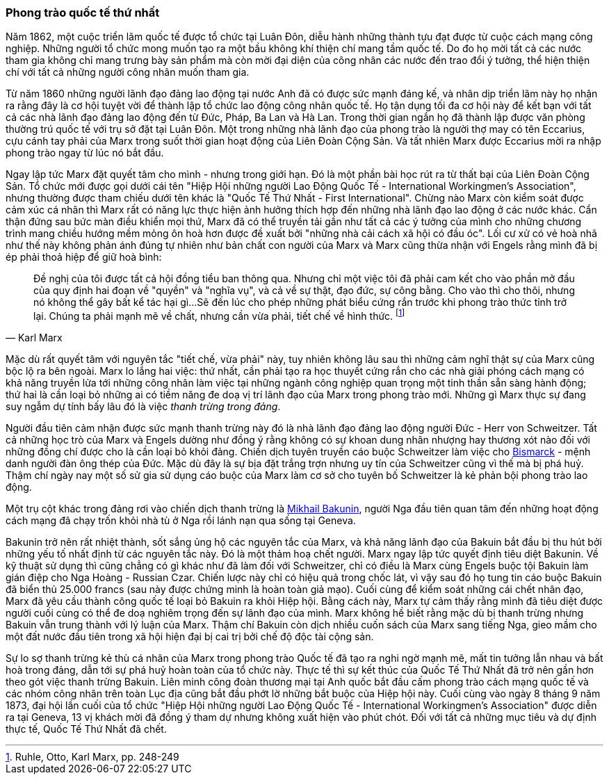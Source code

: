 === Phong trào quốc tế thứ nhất

Năm 1862, một cuộc triển lãm quốc tế được tổ chức tại Luân Đôn, diễu hành những
thành tựu đạt được từ cuộc cách mạng công nghiệp. Những người tổ chức mong muốn
tạo ra một bầu không khí thiện chí mang tầm quốc tế. Do đo họ mời tất cả các
nước tham gia không chỉ mang trưng bày sản phẩm mà còn mời đại diện của công nhân
các nước đến trao đổi ý tưởng, thể hiện thiện chí với tất cả những người công nhân
muốn tham gia.

Từ năm 1860 những người lãnh đạo đảng lao động tại nước Anh đã có được sức mạnh đáng
kế, và nhân dịp triển lãm này họ nhận ra rằng đây là cơ hội tuyệt vời để thành lập tổ
chức lao động công nhân quốc tế. Họ tận dụng tối đa cơ hội này để kết bạn với tất
cả các nhà lãnh đạo đảng lao động đến từ Đức, Pháp, Ba Lan và Hà Lan. Trong thời gian
ngắn họ đã thành lập được văn phòng thường trú quốc tế với trụ sở đặt
tại Luân Đôn. Một trong những nhà lãnh đạo của phong trào là người thợ may có tên
Eccarius, cựu cánh tay phải của Marx trong suốt thời gian hoạt động của Liên Đoàn
Cộng Sản. Và tất nhiên Marx được Eccarius mời ra nhập phong trào ngay từ lúc nó
bắt đầu.

Ngay lập tức Marx đặt quyết tâm cho mình - nhưng trong giới hạn. Đó là một phần
bài học rút ra từ thất bại của Liên Đoàn Cộng Sản. Tổ chức mới được gọi dưới cái
tên "Hiệp Hội những người Lao Động Quốc Tế - International Workingmen's Association",
nhưng thường được tham chiếu dưới tên khác là "Quốc Tế Thứ Nhất - First International".
Chừng nào Marx còn kiểm soát được cảm xúc cá nhân thì Marx rất có năng lực thực
hiện ảnh hưởng thích hợp đến những nhà lãnh đạo lao động ở các nước khác.
Cẩn thận đứng sau bức màn điều khiển mọi thứ, Marx đã có thể truyền tải gần như
tất cả các ý tưởng của mình cho những chương trình mang chiều hướng mềm mỏng
ôn hoà hơn được đề xuất bởi "những nhà cải cách xã hội có đầu óc".
Lối cư xử có vẻ hoà nhã như thế này không phản ánh đúng tự nhiên như bản chất con người
của Marx và Marx cũng thừa nhận với Engels rằng mình đã bị ép phải thoả hiệp để giữ hoà
bình:

[quote, Karl Marx]
Đề nghị của tôi được tất cả hội đồng tiểu ban thông qua. Nhưng chỉ một việc tôi
đã phải cam kết cho vào phần mở đầu của quy định hai đoạn về "quyền" và "nghĩa vụ",
và cả về sự thật, đạo đức, sự công bằng. Cho vào thì cho thôi, nhưng nó không thể gây
bất kể tác hại gì...Sẽ đến lúc cho phép những phát biểu cứng rắn trước khi phong
trào thức tỉnh trở lại. Chúng ta phải mạnh mẽ về chất, nhưng cần vừa phải, tiết chế về
hình thức. footnote:[Ruhle, Otto, Karl Marx, pp. 248-249]

Mặc dù rất quyết tâm với nguyên tắc "tiết chế, vừa phải" này, tuy nhiên không lâu
sau thì những cảm nghĩ thật sự của Marx cũng bộc lộ ra bên ngoài. Marx lo lắng hai
việc: thứ nhất, cần phải tạo ra học thuyết cứng rắn cho các nhà giải phóng cách mạng
có khả năng truyền lửa tới những công nhân làm việc tại những ngành công nghiệp quan trọng
một tinh thần sẵn sàng hành động; thứ hai là cần loại bỏ những ai có tiềm năng đe doạ
vị trí lãnh đạo của Marx trong phong trào mới. Những gì Marx thực sự đang suy ngẫm
dự tính bấy lâu đó là việc _thanh trừng trong đảng_.

Người đầu tiên cảm nhận được sức mạnh thanh trừng này đó là nhà lãnh đạo đảng lao động
người Đức - Herr von Schweitzer. Tất cả những học trò của Marx và Engels dường
như đồng ý rằng không có sự khoan dung nhân nhượng hay thương xót nào đối với những
đồng chí được cho là cần loại bỏ khỏi đảng. Chiến dịch tuyên truyền cáo buộc Schweitzer
làm việc cho link://++https://en.wikipedia.org/wiki/Otto_von_Bismarck++[Bismarck]
- mệnh danh người đàn ông thép của Đức. Mặc dù đây là sự bịa đặt
trắng trợn nhưng uy tín của Schweitzer cũng vì thế mà bị phá huỷ. Thậm chí ngày
nay một số sử gia sử dụng cáo buộc của Marx làm cơ sở cho tuyên bố Schweitzer là
kẻ phản bội phong trào lao động.

Một trụ cột khác trong đảng rơi vào chiến dịch thanh trừng là
link://++https://en.wikipedia.org/wiki/Mikhail_Bakunin++[Mikhail Bakunin],
người Nga đầu tiên quan tâm đến những hoạt động cách mạng đã chạy trốn khỏi nhà tù
ở Nga rồi lánh nạn qua sống tại Geneva.

Bakunin trở nên rất nhiệt thành, sốt sắng ủng hộ các nguyên tắc của Marx, và khả
năng lãnh đạo của Bakuin bắt đầu bị thu hút bởi những yếu tố nhất định từ các nguyên
tắc này. Đó là một thảm hoạ chết người. Marx ngay lập tức quyết định tiêu diệt  Bakunin.
Về kỹ thuật sử dụng thì cũng chẳng có gì khác như đã làm đối với Schweitzer, chỉ có điều
là Marx cùng Engels buộc tội Bakuin làm gián điệp cho Nga Hoàng - Russian Czar.
Chiến lược này chỉ có hiệu quả trong chốc lát, vì vậy sau đó họ tung tin cáo buộc Bakuin
đã biển thủ 25.000 francs (sau này được chứng minh là hoàn toàn giả mạo).
Cuối cùng để kiểm soát những cái chết nhân đạo, Marx đã yêu cầu thành công quốc
tế loại bỏ Bakuin ra khỏi Hiệp hội. Bằng cách này, Marx tự cảm thấy rằng  mình
đã tiêu diệt được người cuối cùng có thể đe doạ nghiêm trọng đến sự lãnh đạo của
mình. Marx không hề biết rằng mặc dù bị thanh trừng nhưng Bakuin vẫn trung thành
với lý luận của Marx. Thậm chí Bakuin còn dịch nhiều cuốn sách của Marx sang tiếng Nga,
gieo mầm cho một đất nước đầu tiên trong xã hội hiện đại bị cai trị bởi chế độ
độc tài cộng sản.

Sự lo sợ thanh trừng kẻ thù cá nhân của Marx trong phong trào Quốc tế đã tạo ra
nghi ngờ mạnh mẽ, mất tin tưởng lẫn nhau và bất hoà trong đảng, dẫn tới sự phá huỷ
hoàn toàn của tổ chức này. Thực tế thì sự kết thúc của Quốc Tế Thứ Nhất đã trở
nên gần hơn theo gót việc thanh trừng Bakuin. Liên minh công đoàn thương mại tại Anh
quốc bắt đầu cấm phong trào cách mạng quốc tế và các nhóm công nhân trên toàn Lục địa
cũng bắt đầu phớt lờ những bắt buộc của Hiệp hội này. Cuối cùng vào ngày 8 tháng
9 năm 1873, đại hội lần cuối của tổ chức "Hiệp Hội những người Lao Động Quốc Tế - International Workingmen's Association"
được diễn ra tại Geneva, 13 vị khách mời đã đồng ý tham dự nhưng không xuất hiện
vào phút chót. Đối với tất cả những mục tiêu và dự định thực tế, Quốc Tế Thứ Nhất
đã chết.
